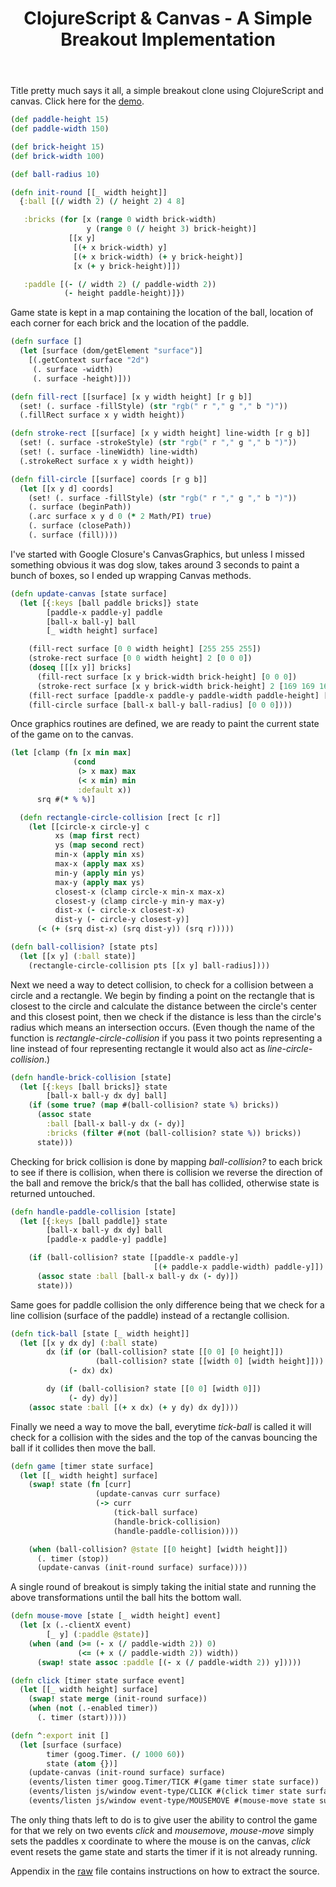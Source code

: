 #+title: ClojureScript & Canvas - A Simple Breakout Implementation
#+tags: clojurescript clojure
#+TAGS: noexport(e)
#+EXPORT_EXCLUDE_TAGS: noexport

Title pretty much says it all, a simple breakout clone using
ClojureScript and canvas. Click here for the [[http://dl.dropbox.com/u/11332353/demo/breakout/breakout.html][demo]].

#+srcname: game-state
#+begin_src clojure
  (def paddle-height 15)
  (def paddle-width 150)
  
  (def brick-height 15)
  (def brick-width 100)
  
  (def ball-radius 10)

  (defn init-round [[_ width height]]
    {:ball [(/ width 2) (/ height 2) 4 8]
  
     :bricks (for [x (range 0 width brick-width)
                   y (range 0 (/ height 3) brick-height)]
               [[x y]
                [(+ x brick-width) y]
                [(+ x brick-width) (+ y brick-height)]
                [x (+ y brick-height)]])
  
     :paddle [(- (/ width 2) (/ paddle-width 2))
              (- height paddle-height)]})
#+end_src

Game state is kept in a map containing the location of the ball,
location of each corner for each brick and the location of the paddle.

#+srcname: graphics
#+begin_src clojure
  (defn surface []
    (let [surface (dom/getElement "surface")]
      [(.getContext surface "2d")
       (. surface -width)
       (. surface -height)]))
  
  (defn fill-rect [[surface] [x y width height] [r g b]]
    (set! (. surface -fillStyle) (str "rgb(" r "," g "," b ")"))
    (.fillRect surface x y width height))
  
  (defn stroke-rect [[surface] [x y width height] line-width [r g b]]
    (set! (. surface -strokeStyle) (str "rgb(" r "," g "," b ")"))
    (set! (. surface -lineWidth) line-width)
    (.strokeRect surface x y width height))
  
  (defn fill-circle [[surface] coords [r g b]]
    (let [[x y d] coords]
      (set! (. surface -fillStyle) (str "rgb(" r "," g "," b ")"))
      (. surface (beginPath))
      (.arc surface x y d 0 (* 2 Math/PI) true)
      (. surface (closePath))
      (. surface (fill))))
#+end_src

I've started with Google Closure's CanvasGraphics, but unless I
missed something obvious it was dog slow, takes around 3 seconds to
paint a bunch of boxes, so I ended up wrapping Canvas methods.

#+srcname: paint-canvas
#+begin_src clojure
  (defn update-canvas [state surface]
    (let [{:keys [ball paddle bricks]} state
          [paddle-x paddle-y] paddle
          [ball-x ball-y] ball
          [_ width height] surface]
  
      (fill-rect surface [0 0 width height] [255 255 255])
      (stroke-rect surface [0 0 width height] 2 [0 0 0])
      (doseq [[[x y]] bricks]
        (fill-rect surface [x y brick-width brick-height] [0 0 0])
        (stroke-rect surface [x y brick-width brick-height] 2 [169 169 169]))
      (fill-rect surface [paddle-x paddle-y paddle-width paddle-height] [0 0 0])
      (fill-circle surface [ball-x ball-y ball-radius] [0 0 0])))
#+end_src

Once graphics routines are defined, we are ready to paint the current
state of the game on to the canvas.

#+srcname: collision-detection
#+begin_src clojure
  (let [clamp (fn [x min max]
                (cond
                 (> x max) max
                 (< x min) min
                 :default x))
        srq #(* % %)]
    
    (defn rectangle-circle-collision [rect [c r]]
      (let [[circle-x circle-y] c
            xs (map first rect)
            ys (map second rect)
            min-x (apply min xs)
            max-x (apply max xs)
            min-y (apply min ys)
            max-y (apply max ys)
            closest-x (clamp circle-x min-x max-x)
            closest-y (clamp circle-y min-y max-y)
            dist-x (- circle-x closest-x)
            dist-y (- circle-y closest-y)]
        (< (+ (srq dist-x) (srq dist-y)) (srq r)))))
#+end_src

#+srcname: ball-collision
#+begin_src clojure
  (defn ball-collision? [state pts]
    (let [[x y] (:ball state)]
      (rectangle-circle-collision pts [[x y] ball-radius])))
#+end_src

Next we need a way to detect collision, to check for a collision
between a circle and a rectangle. We begin by finding a point on the
rectangle that is closest to the circle and calculate the distance
between the circle's center and this closest point, then we check if
the distance is less than the circle's radius which means an
intersection occurs. (Even though the name of the function is
/rectangle-circle-collision/ if you pass it two points representing a
line instead of four representing rectangle it would also act as
/line-circle-collision/.)

#+srcname: brick-collision
#+begin_src clojure
  (defn handle-brick-collision [state]
    (let [{:keys [ball bricks]} state
          [ball-x ball-y dx dy] ball]
      (if (some true? (map #(ball-collision? state %) bricks))
        (assoc state
          :ball [ball-x ball-y dx (- dy)]
          :bricks (filter #(not (ball-collision? state %)) bricks))
        state)))
#+end_src

Checking for brick collision is done by mapping /ball-collision?/ to
each brick to see if there is collision, when there is collision we
reverse the direction of the ball and remove the brick/s that the ball
has collided, otherwise state is returned untouched.

#+srcname: paddle-collision
#+begin_src clojure
  (defn handle-paddle-collision [state]
    (let [{:keys [ball paddle]} state
          [ball-x ball-y dx dy] ball
          [paddle-x paddle-y] paddle]
      
      (if (ball-collision? state [[paddle-x paddle-y]
                                  [(+ paddle-x paddle-width) paddle-y]])
        (assoc state :ball [ball-x ball-y dx (- dy)])
        state)))
#+end_src

Same goes for paddle collision the only difference being that we check
for a line collision (surface of the paddle) instead of a rectangle
collision.

#+srcname: tick-ball
#+begin_src clojure
  (defn tick-ball [state [_ width height]]
    (let [[x y dx dy] (:ball state)
          dx (if (or (ball-collision? state [[0 0] [0 height]])
                     (ball-collision? state [[width 0] [width height]]))
               (- dx) dx)
  
          dy (if (ball-collision? state [[0 0] [width 0]])
               (- dy) dy)]
      (assoc state :ball [(+ x dx) (+ y dy) dx dy])))
#+end_src

Finally we need a way to move the ball, everytime /tick-ball/ is
called it will check for a collision with the sides and the top of the
canvas bouncing the ball if it collides then move the ball.

#+srcname: game
#+begin_src clojure
  (defn game [timer state surface]
    (let [[_ width height] surface]
      (swap! state (fn [curr]
                     (update-canvas curr surface)
                     (-> curr
                         (tick-ball surface)
                         (handle-brick-collision)
                         (handle-paddle-collision))))
  
      (when (ball-collision? @state [[0 height] [width height]])
        (. timer (stop))
        (update-canvas (init-round surface) surface))))
#+end_src

A single round of breakout is simply taking the initial state and
running the above transformations until the ball hits the bottom
wall.

#+srcname: init
#+begin_src clojure
  (defn mouse-move [state [_ width height] event]
    (let [x (.-clientX event)
          [_ y] (:paddle @state)]
      (when (and (>= (- x (/ paddle-width 2)) 0)
                 (<= (+ x (/ paddle-width 2)) width))
        (swap! state assoc :paddle [(- x (/ paddle-width 2)) y]))))
  
  (defn click [timer state surface event]
    (let [[_ width height] surface]
      (swap! state merge (init-round surface))
      (when (not (.-enabled timer))
        (. timer (start)))))
  
  (defn ^:export init []
    (let [surface (surface)
          timer (goog.Timer. (/ 1000 60))
          state (atom {})]
      (update-canvas (init-round surface) surface)
      (events/listen timer goog.Timer/TICK #(game timer state surface))
      (events/listen js/window event-type/CLICK #(click timer state surface %))
      (events/listen js/window event-type/MOUSEMOVE #(mouse-move state surface %))))
#+end_src

The only thing thats left to do is to give user the ability to control
the game for that we rely on two events /click/ and /mousemove/,
/mouse-move/ simply sets the paddles x coordinate to where the mouse
is on the canvas, /click/ event resets the game state and starts
the timer if it is not already running.

Appendix in the [[https://raw.github.com/nakkaya/nakkaya.com/master/resources/posts/2012-01-31-clojurescript-canvas-a-simple-breakout-implementation.org][raw]] file contains instructions on how to extract the
source.

* Appendix                                                         :noexport:

  You can either open this file with emacs and run,

  #+begin_example
    M-x org-babel-tangle
  #+end_example

  It will build the necessary directory structure and export the files
  into their proper place, or copy/paste snippets in the following order.

  #+begin_src clojure :mkdirp yes :tangle source/breakout.cljs :noweb yes
    (ns breakout
      (:require [goog.dom :as dom]
                [goog.Timer :as timer]
                [goog.events :as events]
                [goog.events.EventType :as event-type]))
    
    <<graphics>>
    
    <<collision-detection>>
    
    <<game-state>>
    
    <<paint-canvas>>
    
    <<ball-collision>>
    
    <<brick-collision>>
    
    <<paddle-collision>>
    
    <<tick-ball>>
    
    <<game>>
    
    <<init>>
  #+end_src

  #+begin_src html :mkdirp yes :tangle source/breakout.html
    <html>
      <head>
      </head>
      <body>
        <script type="text/javascript" src="breakout.js"></script>
    
        <canvas id="surface" width="500" height="500">
          Your browser does not support HTML5 Canvas.
        </canvas>
    
        <script>
          breakout.init();
        </script>
      </body>
    </html>    
    
  #+end_src

  #+begin_src sh
    cljsc breakout.cljs '{:optimizations :advanced}' > breakout.js
  #+end_src
